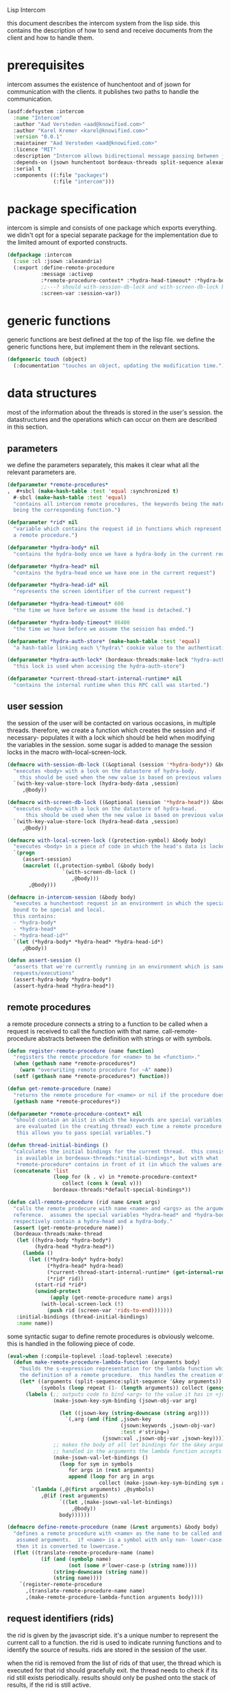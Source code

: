 #+PROPERTY: tangle no
#+PROPERTY: eval no-export
#+PROPERTY: cache no
#+PROPERTY: session yes
#+PROPERTY: results silent
#+PROPERTY: no-expand yes
#+PROPERTY: noweb yes
#+PROPERTY: exports code
#+PROPERTY: padline yes
Lisp Intercom

this document describes the intercom system from the lisp side.  this contains the description of how to send and receive documents from the client and how to handle them.

* prerequisites
intercom assumes the existence of hunchentoot and of jsown for communication with the clients.  it publishes two paths to handle the communication.

#+begin_src lisp :tangle intercom.asd
  (asdf:defsystem :intercom
    :name "Intercom"
    :author "Aad Versteden <aad@knowified.com>"
    :author "Karel Kremer <karel@knowified.com>"
    :version "0.0.1"
    :maintainer "Aad Versteden <aad@knowified.com>"
    :licence "MIT"
    :description "Intercom allows bidirectional message passing between javascript and lisp."
    :depends-on (jsown hunchentoot bordeaux-threads split-sequence alexandria)
    :serial t
    :components ((:file "packages")
                 (:file "intercom")))
#+end_src

* package specification
intercom is simple and consists of one package which exports everything.  we didn't opt for a special separate package for the implementation due to the limited amount of exported constructs.

#+begin_src lisp :tangle packages.lisp
  (defpackage :intercom
    (:use :cl :jsown :alexandria)
    (:export :define-remote-procedure
             :message :activep
             :*remote-procedure-context* :*hydra-head-timeout* :*hydra-body-timeout*
             ;;---? should with-session-db-lock and with-screen-db-lock be exported too?
             :screen-var :session-var))
#+end_src

* generic functions
:PROPERTIES:
:noweb-ref: generic-functions
:END:
generic functions are best defined at the top of the lisp file.  we define the generic functions here, but implement them in the relevant sections.

#+begin_src lisp
  (defgeneric touch (object)
    (:documentation "touches an object, updating the modification time."))
#+end_src

* data structures
:PROPERTIES:
:noweb-ref: data-structures
:END:

most of the information about the threads is stored in the user's session.  the datastructures and the operations which can occur on them are described in this section.

** parameters
we define the parameters separately, this makes it clear what all the relevant parameters are.

#+begin_src lisp
  (defparameter *remote-procedures*
  ,  #+sbcl (make-hash-table :test 'equal :synchronized t)
    #-sbcl (make-hash-table :test 'equal)            
    "contains all intercom remote procedures, the keywords being the matched string and the values
    being the corresponding function.")
  
  (defparameter *rid* nil
    "variable which contains the request id in functions which represent the execution of
    a remote procedure.")
  
  (defparameter *hydra-body* nil
    "contains the hydra-body once we have a hydra-body in the current request")
  
  (defparameter *hydra-head* nil
    "contains the hydra-head once we have one in the current request")
  
  (defparameter *hydra-head-id* nil
    "represents the screen identifier of the current request")
  
  (defparameter *hydra-head-timeout* 600
    "the time we have before we assume the head is detached.")
  
  (defparameter *hydra-body-timeout* 86400
    "the time we have before we assume the session has ended.")
  
  (defparameter *hydra-auth-store* (make-hash-table :test 'equal)
    "a hash-table linking each \"hydra\" cookie value to the authentication which belongs to it.")
  
  (defparameter *hydra-auth-lock* (bordeaux-threads:make-lock "hydra-auth-lock")
    "this lock is used when accessing the hydra-auth-store")
  
  (defparameter *current-thread-start-internal-runtime* nil
    "contains the internal runtime when this RPC call was started.")
#+end_src

** user session
the session of the user will be contacted on various occasions, in multiple threads.  therefore, we create a function which creates the session and -if necessary- populates it with a lock which should be held when modifying the variables in the session.  some sugar is added to manage the session locks in the macro with-local-screen-lock.

#+begin_src lisp
  (defmacro with-session-db-lock ((&optional (session '*hydra-body*)) &body body)
    "executes <body> with a lock on the datastore of hydra-body.
      this should be used when the new value is based on previous values in the session."
    `(with-key-value-store-lock (hydra-body-data ,session)
       ,@body))
  
  (defmacro with-screen-db-lock ((&optional (session '*hydra-head*)) &body body)
    "executes <body> with a lock on the datastore of hydra-head.
        this should be used when the new value is based on previous values in the session."
    `(with-key-value-store-lock (hydra-head-data ,session)
       ,@body))
  
  (defmacro with-local-screen-lock ((protection-symbol) &body body)
    "executes <body> in a piece of code in which the head's data is locked"
    `(progn
       (assert-session)
       (macrolet ((,protection-symbol (&body body)
                    `(with-screen-db-lock ()
                       ,@body)))
         ,@body)))
  
  (defmacro in-intercom-session (&body body)
    "executes a hunchentoot request in an environment in which the special local variables are
    bound to be special and local.
    this contains:
    - *hydra-body*
    - *hydra-head*
    - *hydra-head-id*"
    `(let (*hydra-body* *hydra-head* *hydra-head-id*)
       ,@body))
  
  (defun assert-session ()
    "asserts that we're currently running in an environment which is sane for intercom
    requests/executions"
    (assert-hydra-body *hydra-body*)
    (assert-hydra-head *hydra-head*))
#+end_src

** remote procedures
a remote procedure connects a string to a function to be called when a request is received to call the function with that name.  call-remote-procedure abstracts between the definition with strings or with symbols.

#+begin_src lisp
  (defun register-remote-procedure (name function)
    "registers the remote procedure for <name> to be <function>."
    (when (gethash name *remote-procedures*)
      (warn "overwriting remote procedure for ~A" name))
    (setf (gethash name *remote-procedures*) function))
  
  (defun get-remote-procedure (name)
    "returns the remote procedure for <name> or nil if the procedure doesn't exist."
    (gethash name *remote-procedures*))
  
  (defparameter *remote-procedure-context* nil
    "should contain an alist in which the keywords are special variables and the values
     are evaluated (in the creating thread) each time a remote procedure is built.
     this allows you to pass special variables.")
  
  (defun thread-initial-bindings ()
    "calculates the initial bindings for the current thread.  this consists of whatever
     is available in bordeaux-threads:*initial-bindings*, but with what
     *remote-procedure* contains in front of it (in which the values are evaluated)."
    (concatenate 'list
                 (loop for (k . v) in *remote-procedure-context*
                    collect (cons k (eval v)))
                 bordeaux-threads:*default-special-bindings*))
  
  (defun call-remote-procedure (rid name &rest args)
    "calls the remote prodecure with name <name> and <args> as the arguments with <rid> as
    reference.  assumes the special variables *hydra-head* and *hydra-body* exist and
    respectively contain a hydra-head and a hydra-body."
    (assert (get-remote-procedure name))
    (bordeaux-threads:make-thread
     (let ((hydra-body *hydra-body*)
           (hydra-head *hydra-head*))
       (lambda ()
         (let ((*hydra-body* hydra-body)
               (*hydra-head* hydra-head)
               (*current-thread-start-internal-runtime* (get-internal-run-time))
               (*rid* rid))
           (start-rid *rid*)
           (unwind-protect
                (apply (get-remote-procedure name) args)
             (with-local-screen-lock (!)
               (push rid (screen-var 'rids-to-end)))))))
     :initial-bindings (thread-initial-bindings)
     :name name))
#+end_src

some syntactic sugar to define remote procedures is obviously welcome.  this is handled in the following piece of code.

#+begin_src lisp
  (eval-when (:compile-toplevel :load-toplevel :execute)
    (defun make-remote-procedure-lambda-function (arguments body)
      "builds the s-expression representation for the lambda function which can be called for
      the definition of a remote procedure.  this handles the creation of the &key arguments."
      (let* ((arguments (split-sequence:split-sequence '&key arguments))
             (symbols (loop repeat (1- (length arguments)) collect (gensym "jsown-object"))))
        (labels (;; outputs code to bind <arg> to the value it has in <jsown-obj-var>.
                 (make-jsown-key-sym-binding (jsown-obj-var arg)
                 
                   (let ((jsown-key (string-downcase (string arg))))
                     `(,arg (and (find ,jsown-key
                                       (jsown:keywords ,jsown-obj-var)
                                       :test #'string=)
                                 (jsown:val ,jsown-obj-var ,jsown-key)))))
                 ;; makes the body of all let bindings for the &key arguments, the others
                 ;; handled in the arguments the lambda function accepts
                 (make-jsown-val-let-bindings ()
                   (loop for sym in symbols
                      for args in (rest arguments)
                      append (loop for arg in args
                                collect (make-jsown-key-sym-binding sym arg)))))
          `(lambda (,@(first arguments) ,@symbols)
             ,@(if (rest arguments)
                   `((let ,(make-jsown-val-let-bindings)
                       ,@body))
                   body))))))
  
  (defmacro define-remote-procedure (name (&rest arguments) &body body)
    "defines a remote procedure with <name> as the name to be called and <arguments> as the
     assumed arguments.  if <name> is a symbol with only non- lower-case-p characters,
     then it is converted to lowercase."
    (flet ((translate-remote-procedure-name (name)
             (if (and (symbolp name)
                      (not (some #'lower-case-p (string name))))
                 (string-downcase (string name))
                 (string name))))
      `(register-remote-procedure
        ,(translate-remote-procedure-name name)
        ,(make-remote-procedure-lambda-function arguments body))))
#+end_src

** request identifiers (rids)
the rid is given by the javascript side.  it's a unique number to represent the current call to a function.  the rid is used to indicate running functions and to identify the source of results.  rids are stored in the session of the user.

when the rid is removed from the list of rids of that user, the thread which is executed for that rid should gracefully exit.  the thread needs to check if its rid still exists periodically.  results should only be pushed onto the stack of results, if the rid is still active.

#+begin_src lisp
  (defun rid-active-p (rid &optional (my-active-rids (screen-var 'rids)))
    "returns non-nil iff <rid> is active for the current user.  by use of the variable my-active-rids,
    the currently active rids can be overridden.  !only use when you know what you're doing!"
    (or (string= rid "")
        (find rid my-active-rids :test #'string=)))
  
  (defun start-rid (rid)
    "sets <rid> to be active"
    (with-local-screen-lock (!)
      (unless (rid-active-p rid)
        (! (push rid (screen-var 'rids))))))
  
  (defun remove-rid (rid)
    "removes the <rid> from the list of active rids"
    (with-local-screen-lock (!)
      (! (alexandria:removef (screen-var 'rids) rid :test #'string=))))
  
  (defun in-active-remote-procedure-p ()
    "returns non-nil if we are currently in a remote procedure with an active rid."
    (and *hydra-body* *hydra-head*
         *rid*
         (rid-active-p *rid*)
         (hydra-head-active-p *hydra-head*)
         (hydra-body-active-p *hydra-body*)))
  
  (defun activep ()
    "returns non-nil if we are currently in an active remote procedure.
    alias for in-active-remote-procedure-p."
    (in-active-remote-procedure-p))
#+end_src

** message boxes
the message box is a place in the session where requests can store messages for the client.  it has support for adding messages and for requesting the answers.  communication happens in jsown format.  we only care about messages for active rids are returned.

#+begin_src lisp
  (defun message (type body)
    "sends a message to the client"
    (with-local-screen-lock (!)
      (if (in-active-remote-procedure-p)
          (let ((message (jsown:new-js
                           ("type" type)
                           ("rid" *rid*)
                           ("time" (if *current-thread-start-internal-runtime*
                                       (coerce (/ (- (get-internal-run-time)
                                                     *current-thread-start-internal-runtime*)
                                                  internal-time-units-per-second)
                                               'float)
                                       "infinity"))
                           ("body" body))))
            (! (push message (screen-var 'messages))))
          (warn "can't send messages if not in an active remote procedure"))))
  
  (defun fetch-and-clear-messages ()
    "fetches and clears the messages in the mailbox"
    (with-local-screen-lock (!)
      (let (messages my-active-rids)
        (!
         ;; fetch the list of messages
         (setf messages (screen-var 'messages))
         (setf (screen-var 'messages) nil)
         ;; correctly change the active rids
         (setf my-active-rids (screen-var 'rids))
         (let ((rids-to-end (screen-var 'rids-to-end)))
           (setf (screen-var 'rids)
                 (remove-if (lambda (rid)
                              (find rid rids-to-end :test #'string=))
                            (screen-var 'rids))))
         (setf (screen-var 'rids-to-end) nil))
        (delete-if-not (lambda (message)
                         (rid-active-p (jsown:val message "rid") my-active-rids))
                       (reverse messages)))))
#+end_src


* communication with the client
:PROPERTIES:
:noweb-ref: client-talk
:END:
requests and polling are initiated by the client.  all requests are sent to /intercom/talk.  the request may contain the following arguments:

- open :: array of json objects which describe the requests which the client makes in this request.
- close :: array of rids which describe the requests which the client wants to cancel.

all information about the client is stored in the client's session.  this means that all currently active requests (which aren't finished or haven't been canceled) are stored in the session and that all answers are stored in the session.  all responses are sent in json format.  the open and close requests are handled in separate functions.  the last function fetches all messages which should be sent to the client and converts them to the json format.

#+begin_src lisp
  (hunchentoot:define-easy-handler (talk :uri "/talk") ()
    (in-intercom-session
      (ensure-hydra)
      (setf (hunchentoot:content-type*) "application/json")
      (let ((open (hunchentoot:parameter "open"))
            (close (hunchentoot:parameter "close")))
        (when open
          (dolist (request (jsown:parse open))
            (perform-intercom-request request))) ;; [{rid,method,args}]
        (when close
          (dolist (rid (jsown:parse close))
            (perform-close-request rid)))) ;; rids
      (jsown:to-json (fetch-and-clear-messages))))
#+end_src

* communication channel timeout
:PROPERTIES:
:noweb-ref: timeouts
:END:
when clients get disconnected (either by closing the browser window or by a failed network connection), we have no way to send a request to the server to indicate this.  by logging the time when a user has made a request, we have an added check to ensure a thread is still running.

this system will only indicate to the threads that they may stop running.  it will not remove each of the threads, nor will it remove the store in the session and the head.  what it will do, is detach dead hydra-heads from the hydra-body.  it will also remove the session-validation objects which point to a dead hydra.

#+begin_src lisp
  (defun hash-keys (hash)
    "returns a list of all hash-keys in <hash>"
    (loop for k being the hash-keys of hash collect k))
  
  (defun gc-hydra-bodies ()
    "garbage collect the head hydras.  this removes the session-validation objects
    and removes the head heads."
    (bordeaux-threads:with-lock-held (*hydra-auth-lock*)
      (loop for k in (hash-keys *hydra-auth-store*)
         for validations =
           (remove-if-not (lambda (session-validation)
                            (let* ((hydra-body (session-validation-hydra-body
                                                session-validation))
                                   (activep (hydra-body-active-p hydra-body)))
                              (unless activep
                                ;; we need to decide what the throw away at this
                                ;;  time to ensure we don't forget to gc
                                (gc-hydra-body hydra-body))
                              activep))
                          (gethash k *hydra-auth-store*))
         if validations
         do 
           (setf (gethash k *hydra-auth-store*)
                 validations)
           (mapcar (compose #'gc-hydra-heads #'session-validation-hydra-body)
                   validations)
         else
         do
           (remhash k *hydra-auth-store*))))
  
  (defun gc-hydra-heads (hydra-body)
    "detaches the dead heads from <hydra-body>."
    ;;---! assumes hydra-body is locked by us
    (assert-hydra-body hydra-body)
    (let* ((new-heads (remove-if-not (lambda (head)
                                       (let ((activep (hydra-head-active-p head)))
                                         ;; we need to inline the garbage collection
                                         ;;  otherwise we may miss one somehow (though unlikely)
                                         (unless activep
                                           (gc-hydra-head head))
                                         activep))
                                     (hydra-body-heads hydra-body))))
      (setf (hydra-body-heads hydra-body)
            new-heads)))
  
  (bordeaux-threads:make-thread
   (let ((store *hydra-auth-store*)
         (lock *hydra-auth-lock*))
    (lambda ()
      (let ((*hydra-auth-store* store)
            (*hydra-auth-lock* lock))
        (loop do
             (sleep 1800) ;; we run every 30 minutes
             (gc-hydra-bodies)))))
   :name "hydras garbage collection thread")
#+end_src

* hydra-sessions
:PROPERTIES:
:noweb-ref: hydra
:END:
hydra-sessions allow users to connect to the system with multiple heads.  we call a session the hydra, the body of what you're doing, and the each visual frontend a head.  each head of the hydra describes the same user session, however their requests from the intercom side of life are seperated.  hydra-sessions don't use hunchentoot's session mechanism, it contains a mechanism that allows some slightly more fine-grained control over the death of hydra-heads and the hydra itself.

** storing sessions
in order to store sessions, we store the auth-keys and the authentications which belong to each key.  each authentication has a link to the hydra-body.  the hydra-body has a link to each of the hydra-heads which belong to it.  the correct one is found by using the hhid, which is sent with each intercom request.

#+begin_src lisp
  (defmacro with-hydra-auth-store-lock (&body body)
    "executes <body> in an environment in which *hydra-auth-store* is locked."
    `(bordeaux-threads:with-lock-held (*hydra-auth-lock*)
       ,@body))
  
  (defun store-hydra-validation (session-validation)
    "stores the hydra session-validation so it can be found back."
    (assert-hydra-session-validation session-validation)
    (assert-hydra-body (session-validation-hydra-body session-validation))
    (with-hydra-auth-store-lock
      (push session-validation
            (gethash (session-validation-hydra-id session-validation)
                     *hydra-auth-store*))))
  
  (defun retrieve-hydra-validations (hydra-id)
    "returns all hydra session-varlidation instance which belong to the given hydra-id"
    (assert-nonempty-string hydra-id)
    (with-hydra-auth-store-lock
      (gethash hydra-id
               *hydra-auth-store*)))
  
  (defun remove-hydra-validation (session-validation)
    "removes the session-validation <session-validation> from the known validations."
    (assert-hydra-session-validation session-validation)
    (with-hydra-auth-store-lock
      ;;---! do something smart with a counter in the hydra-body here so we know the hydra-body
      ;;     should be terminated too
      (remhash (session-validation-hydra-id session-validation)
               *hydra-auth-store*)))
#+end_src

** setting hydra up for a request
whenever a request enters, we need to ensure the hydra is setup.  it must either be found, or built.  this section handles that portion of the hydra.

#+begin_src lisp
  (defun ensure-hydra ()
    "ensures the hydra is set up.  this means that:
    - after this function execution:
      - *hydra-head* is bound to the hydra's head
      - *hydra-body* is bound to the hydra's body
      - *hydra-auth-store* contains an authentication for continued storage
    - after this request:
      - the user has a \"hydra\" cookie which links to this session."
    (unless (discover-hydra)
      (let ((hydra-body (build-active-hydra-body)))
        (ensure-hydra-head hydra-body)
        (build-active-authentication hydra-body))))
  
  (defun build-active-hydra-body ()
    "builds a new hydra-body and sets it as the current hydra-body."
    (setf *hydra-body* (make-hydra-body)))
  
  (defun build-active-authentication (hydra-body)
    "builds a new authentication, which identifies hydra-body, and stores it
    in the necessary structures."
    (let ((id (s+ (generate-id))))
      (store-hydra-validation (make-session-validation hydra-body id))
      ;;---! this cookie is never updated.  it should be updated every so often so we can
      ;;     keep the session alive
      (hunchentoot:set-cookie "hydra"
                              :value id
                              :http-only t
                              :expires (+ (get-universal-time)
                                          (* 60 60 24 30)))))
  
  (defun discover-hydra ()
    "discover-hydra returns non-nil iff we had a session-cookie through which we could
    find a hydra session-validation which is valid for our current session.
    this function sets up all special variables for the hydra to be happy.  it also
    touches the hydra-body and the relevant hydra-head so we're active."
    (when (discover-hydra-body)
      (ensure-hydra-head *hydra-body*)))
  
  (defun discover-hydra-body ()
    "returns non-nil iff we had a session-cookie through which we could
    find a hydra session-validation which is valid for our current session.
    this function sets up all special variables for the hydra-body,
    but leaves the hydra-head for another solution to figure out."
    (esc (^)
      (setf *hydra-body*
            (session-validation-hydra-body
             (let ((cookie (^ (hunchentoot:cookie-in "hydra"))))
               (^ (find-if (rcurry #'valid-session-p cookie)
                           (retrieve-hydra-validations cookie))))))
      (touch *hydra-body*)
      *hydra-body*))
  
  (defun ensure-hydra-head (hydra-body)
    "ensures the hydra-head exists and is set in the variable *hydra-head*.
    assumes *hydra-body* is set.  returns the current hydra-head."
    (multiple-value-bind (hhid need-to-send-hhid-p)
        (ensure-hhid)
      (let ((hydra-head (find hhid (hydra-body-heads hydra-body)
                              :test #'string= :key #'hydra-head-id)))
        (if hydra-head
            (progn
              (touch hydra-head)
              (setf *hydra-head* hydra-head))
            (let ((new-head (make-hydra-head :id hhid)))
              (setf *hydra-head* new-head)
              (push new-head (hydra-body-heads hydra-body)))))
      (when need-to-send-hhid-p
        (send-current-hhid)))
    *hydra-head*)
  
  (defun ensure-hhid ()
    "returns the hhid if one was given as a get-variable, or creates a new hhid.
    does *not* put the hhid on the message stack.
    returns (values hhid newp).  if newp is t, a message should be sent to the
    client (see (send-current-hhid)) so the client knows the hhid."
    (let (resend-p)
      (values
       (or (let ((special *hydra-head-id*))
             special)
           (let ((get (hunchentoot:get-parameter "hhid")))
             (setf *hydra-head-id* get)
             get)
           (let ((new (s+ (generate-id))))
             (setf *hydra-head-id* new)
             (setf resend-p t)
             new))
       resend-p)))
  
  (defun send-current-hhid ()
    "sends the current hhid to the client by using the correct intercom message.
    requires that *hydra-head* and *hydra-head-id* are set correctly."
    (assert-hydra-head *hydra-head*)
    (assert-nonempty-string *hydra-head-id*)
    (let ((*rid* ""))
      (message "hhid" *hydra-head-id*)))
#+end_src


** hydra body
a hydra body is identified by a cookie value.  we base our cookies on regular http-only cookie-values and store the session-cookie in the browser.

*** hydra body (session) representation
the hydra body is represented as a struct which may contain some information.  hydra-body in itself knows about the heads that are attached to it (NOTE: for fast finding of head).  it doesn't link to the validators which may validate the hydra-body.

#+begin_src lisp
  (defstruct hydra-body
    (data (make-key-value-store))
    (atime (get-universal-time))
    (heads nil)
    (gc-callbacks nil)
    (garbage-collected-body-p nil))
  
  (defmethod touch ((hydra hydra-body))
    (setf (hydra-body-atime hydra)
          (get-universal-time)))
  
  (defun gc-hydra-body (hydra-body)
    "garbage-collects a hydra-body"
    (dolist (head (hydra-body-heads hydra-body))
      (gc-hydra-head head))
    (dolist (callback (hydra-body-gc-callbacks hydra-body))
      (funcall callback))
    (setf (hydra-body-garbage-collected-body-p hydra-body) t))
  
  (defun session-var (key &optional (session *hydra-body*))
    "returns the value of <key> which belongs to <session>, or nil if it didn't exist.
    the second value is non-nil iff <key> was found in <session>."
    (kv-store-read key (hydra-body-data session)))
  
  (defun (setf session-var) (value key &optional (session *hydra-body*))
    "sets the value of ,key> which belongs to <session> to <value>."
    (setf (kv-store-read key (hydra-body-data session)) value))
  
  (defun attach-head (hydra-body hydra-head)
    "attaches <hydra-head> to <hydra-body>"
    (assert-hydra-body hydra-body)
    (assert-hydra-head hydra-head)
    (push hydra-head (hydra-body-heads hydra-body)))
  
  (defun hydra-body-active-p (hydra)
    "returns non-nil iff the <hydra> hasn't been touched for too long of a time."
    (and (not (hydra-body-garbage-collected-body-p hydra))
         (> (+ (hydra-body-atime hydra) *hydra-body-timeout*)
            (get-universal-time))))
#+end_src



** hydra head
the hydra head represents a single visualisation of the hydra body.  each head is identified by a number.  the number, in combination with the body can be used to send messages back to the head.

*** hydra head (screen) representation
the hydra-head is very similar to the hydra-body.  the main difference is that the head knows about its body.

#+begin_src lisp
  (defstruct hydra-head
    (id nil)
    (data (make-key-value-store))
    (atime (get-universal-time))
    (gc-callbacks nil)
    (garbage-collected-body-p nil))
  
  (defmethod touch ((hydra hydra-head))
    (setf (hydra-head-atime hydra)
          (get-universal-time)))
  
  (defun gc-hydra-head (hydra-head)
    "garbage-collects a hydra-head"
    (dolist (callback (hydra-head-gc-callbacks hydra-head))
      (funcall callback))
    (setf (hydra-head-garbage-collected-body-p hydra-head) t))
  
  (defun screen-var (key &optional (screen *hydra-head*))
    "returns the value of <key> which belongs to <screen>, or nil if it didn't exist.
      the second value is non-nil iff <key> was found in <screen>."
    (kv-store-read key (hydra-head-data screen)))
  
  (defun (setf screen-var) (value key &optional (screen *hydra-head*))
    "sets the value of ,key> which belongs to <screen> to <value>."
    (setf (kv-store-read key (hydra-head-data screen)) value))
  
  (defun hydra-head-active-p (hydra)
    "returns non-nil iff the <hydra> hasn't been touched for too long of a time."
    (and (not (hydra-head-garbage-collected-body-p hydra))
         (> (+ (hydra-head-atime hydra) *hydra-head-timeout*)
            (get-universal-time))))
#+end_src

** session validation
in order to validate that a session is still 'live', we check the following parameters:
- hydra cookie value
- host
- user-agent

#+begin_src lisp
  (defstruct (session-validation (:constructor mk-session-validation))
    (hydra-id "" :type string)
    (host "" :type string)
    (user-agent "" :type string)
    (hydra-body nil :type (or hydra-body null)))
  
  (defun valid-session-p (session-validation cookie-identifier)
    "validates the session-validation for the current request"
    (and (string= cookie-identifier (session-validation-hydra-id session-validation))
         (string= (hunchentoot:host) (session-validation-host session-validation))
         (string= (hunchentoot:user-agent) (session-validation-user-agent session-validation))))
  
  (defun make-session-validation (hydra-body cookie-identifier)
    "constructs a new session-validation object for the current session."
    (mk-session-validation :hydra-id cookie-identifier
                           :hydra-body hydra-body
                           :host (hunchentoot:host)
                           :user-agent (hunchentoot:user-agent)))
#+end_src

FUTURE WORK: additionally a quality measure can be used for added certainty.  this quality measure should weigh the following values and should compare them to the last request in order to see if the given request is presumed to be valid:
- real-remote-addr
- server-protocol
- remote-port
- remote-addr

* handling requests
:PROPERTIES:
:noweb-ref: rpc
:END:
the client may send requests and may cancel requests.  the requests which are accepted must be defined in the software system.  we allow the application pogrammer to register requests and how they should be handled.  when handling a request, the programmer can send answers to the client.  when the request is finished, it is automatically closed.

** performing intercom method call requests
when an intercom request is performed, we receive the request in jso(w)n format.  the necessary information is parsed from the request and the registered request is called.

#+begin_src lisp
  (defun perform-intercom-request (jsown-request)
    "performs an intercom request as described by <jsown-request>."
    (apply #'call-remote-procedure
           (jsown:val jsown-request "rid")
           (jsown:val jsown-request "name")
           (jsown:val jsown-request "args")))
#+end_src

** performing intercom close requests
when a close request is handled, we must remove the rid.  the thread which is executing the request must manually find out whether or not it is still wanted and stop itself when it is safe to do so.

#+begin_src lisp
  (defun perform-close-request (rid)
    "closes the request for the rid."
    (remove-rid rid))
#+end_src


* support code
:PROPERTIES:
:noweb-ref: support
:END:
some handy snippets of code which make some code easier to write.

#+begin_src lisp
  (defun s+ (&rest args)
    "pretty-prints and concatenates the resulting strings of each arg in <args>."
    (format nil "~{~A~}" args))
  
  (defmacro with-doublequotes ((&rest variables) &body body)
    "makes sure each variable in variables is bound to itself, essentially allowing you 
    to write ,, in a double backtick to get that symbol.  handy for gensym."
    `(let ,(loop for var in variables
              collect `(,var ',var))
       ,@body))
  
  (defmacro esc ((macro-symbol &key (test ''null) (return nil)) &body body)
    (with-gensyms (form-var block-var val test-var return-var)
      `(block ,block-var
         (let ((,test-var ,test)
               (,return-var ,return))
           (macrolet ((,macro-symbol (,form-var)
                        (with-doublequotes (,block-var ,val ,test-var ,return-var)
                          `(let ((,,val ,,form-var))
                             (if (funcall ,,test-var ,,val)
                                 (return-from ,,block-var ,,return-var)
                                 ,,val)))))
             ,@body)))))
  
  (defun generate-id ()
    "we generate an id by taking the universal time and augmenting it by some random number"
    (let ((random-binary-digits 35)
          (universal-time-binary-digits 25))
      ;; let's only care about the last 20 digits of universal time,
      ;; this gives us roughly one year to cycle
      (+ (* (mod (get-universal-time) (expt 2 universal-time-binary-digits))
            (expt 2 random-binary-digits))
         (random (expt 2 random-binary-digits)))))
#+end_src

** assertions
various assertions are used, they're tedious to write manually each time.

#+begin_src lisp
  (defmacro assert-nonempty-string (place)
    "asserts that <place> contains a non-empty string."
    `(assert (and (stringp ,place)
                  (> (length ,place) 0))
             (,place)
             "~A must contain a nonempty string.  it contains ~A" ',place ,place))
  
  (defmacro assert-eql-compatible (place)
    "asserts that place is an eql-compatible place.
    this means it must be one of:
    1. a symbol
    2. a character
    3. a number"
    `(assert (or (symbolp ,place)
                 (numberp ,place)
                 (characterp ,place))
             (,place)
             "~A must contain an object which may be eql-compatible when copied.  it contains ~A."
             ',place ,place))
  
  (defmacro assert-hydra-head (place)
    "asserts that <place> contains a hydra-head"
    `(assert (hydra-head-p ,place)
             (,place)
             "~A must contain an object of type hydra-head.  it contains ~A." ',place ,place))
  
  (defmacro assert-hydra-body (place)
    "asserts that <place> contains a hydra-body"
    `(assert (hydra-body-p ,place)
             (,place)
             "~A must contain an object of type hydra-body.  it contains ~A." ',place ,place))
  
  (defmacro assert-hydra-session-validation (place)
    "asserts that <place> contains a hydra-session"
    `(assert (session-validation-p ,place)
             (,place)
             "~A must contain an object of type session-validation.  it contains ~A."
             ',place ,place))
#+end_src

** key-value storage
both a hydra-body as a hydra-head need to have some form of key-value store.  the key-value store is represented with this struct.

#+begin_src lisp
  (defstruct key-value-store
    (lock (bordeaux-threads:make-recursive-lock "key-value-lock"))
    (hash (make-hash-table)))
  
  (defmacro with-key-value-store-lock (store &body body)
    "executes body in an environment in which <store> is locked."
    `(bordeaux-threads:with-recursive-lock-held ((key-value-store-lock ,store))
       ,@body))
  
  (defun kv-store-read (key store)
    "reads the key from store"
    (declare (type key-value-store store))
    (assert-eql-compatible key)
    (with-key-value-store-lock store
      (gethash key (key-value-store-hash store))))
  
  (defun (setf kv-store-read) (value key store)
    "sets <key> in <store> to <value>"
    (declare (type key-value-store store))
    (assert-eql-compatible key)
    (with-key-value-store-lock store
      (setf (gethash key (key-value-store-hash store))
            value)))
#+end_src



* bolting together the tangled file
in this section all the code fragments are joined together for the lisp source file(s).

#+begin_src lisp :tangle intercom.lisp
  (in-package :intercom)
  
  <<generic-functions>>
  
  <<support>>
  
  <<data-structures>>
  
  <<hydra>>
  
  <<client-talk>>
  
  <<timeouts>>
  
  <<rpc>>
#+end_src


* some examples

#+begin_src lisp :tangle intercom-examples.lisp
  (defpackage :intercom-examples
    (:use :cl :intercom))
  
  (in-package :intercom-examples)
  
  (define-remote-procedure test (count base diff)
    (loop repeat count
       for time = (+ base (random diff))
       do
         (sleep time)
         (message "bark" time))
    (message "cemetary" "senna died! :`("))
  
  (define-remote-procedure echo (&key string count interval)
    (loop repeat count
       do (sleep (/ interval 1000)) ; we don't have a really good idea how good the sleep works
         (message "value" string))
    (message "ready" :true))
  
  (define-remote-procedure eval (string)
    (message "ready" (eval (read string))))
  
  (defun rand-between (a b)
    "returns a number between min and max"
    (+ (min a b) (random (abs (- a b)))))
  (define-remote-procedure timeout (count min-ms max-ms end-key)
    (let ((start-time (get-internal-real-time)))
      (loop for nr from 0 below count
         for sleepytime = (rand-between (/ min-ms 1000) (/ max-ms 1000))
         do (message "current-time"
                     (jsown:new-js ("count" nr)
                                   ("timeout" (round (* sleepytime 1000)))
                                   ("total-time" (round (* (/ (- (get-internal-real-time) start-time)
                                                              internal-time-units-per-second)
                                                           1000))))))
      (message end-key "ok")))
#+end_src

we add an asd files to make the loading of the examples a tad easier.

#+begin_src lisp :tangle intercom-examples.asd
  (asdf:defsystem :intercom-examples
    :name "Intercom"
    :author "Aad Versteden <madnificent@gmail.com>"
    :version "0.0.1"
    :maintainer "Aad Versteden <madnificent@gmail.com>"
    :licence "MIT"
    :description "Some example remote procedures for intercom"
    :depends-on (intercom jsown)
    :serial t
    :components ((:file "intercom-examples")))
#+end_src
